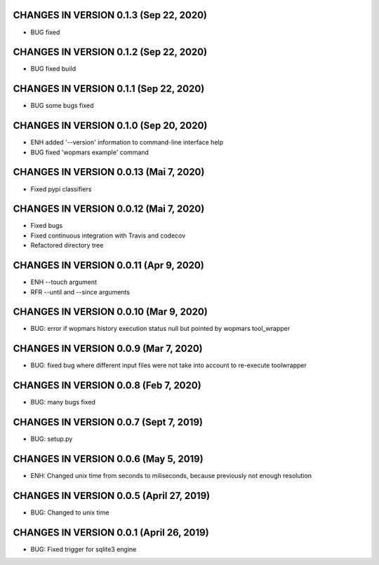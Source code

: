 CHANGES IN VERSION 0.1.3 (Sep 22, 2020)
--------------------------------------------------

- BUG fixed

CHANGES IN VERSION 0.1.2 (Sep 22, 2020)
--------------------------------------------------

- BUG fixed build

CHANGES IN VERSION 0.1.1 (Sep 22, 2020)
--------------------------------------------------

- BUG some bugs fixed

CHANGES IN VERSION 0.1.0 (Sep 20, 2020)
--------------------------------------------------

- ENH added '--version' information to command-line interface help
- BUG fixed 'wopmars example' command

CHANGES IN VERSION 0.0.13 (Mai 7, 2020)
--------------------------------------------------

- Fixed pypi classifiers

CHANGES IN VERSION 0.0.12 (Mai 7, 2020)
--------------------------------------------------

- Fixed bugs
- Fixed continuous integration with Travis and codecov
- Refactored directory tree

CHANGES IN VERSION 0.0.11 (Apr 9, 2020)
--------------------------------------------------

- ENH --touch argument
- RFR --until and --since arguments

CHANGES IN VERSION 0.0.10 (Mar 9, 2020)
--------------------------------------------------

- BUG: error if wopmars history execution status null but pointed by wopmars tool_wrapper

CHANGES IN VERSION 0.0.9 (Mar 7, 2020)
--------------------------------------------------

- BUG: fixed bug where different input files were not take into account to re-execute toolwrapper

CHANGES IN VERSION 0.0.8 (Feb 7, 2020)
--------------------------------------------------

- BUG: many bugs fixed

CHANGES IN VERSION 0.0.7 (Sept 7, 2019)
--------------------------------------------------

- BUG: setup.py

CHANGES IN VERSION 0.0.6 (May 5, 2019)
--------------------------------------------------

- ENH: Changed unix time from seconds to miliseconds, because previously not enough resolution

CHANGES IN VERSION 0.0.5 (April 27, 2019)
--------------------------------------------------

- BUG: Changed to unix time

CHANGES IN VERSION 0.0.1 (April 26, 2019)
--------------------------------------------------

- BUG: Fixed trigger for sqlite3 engine


